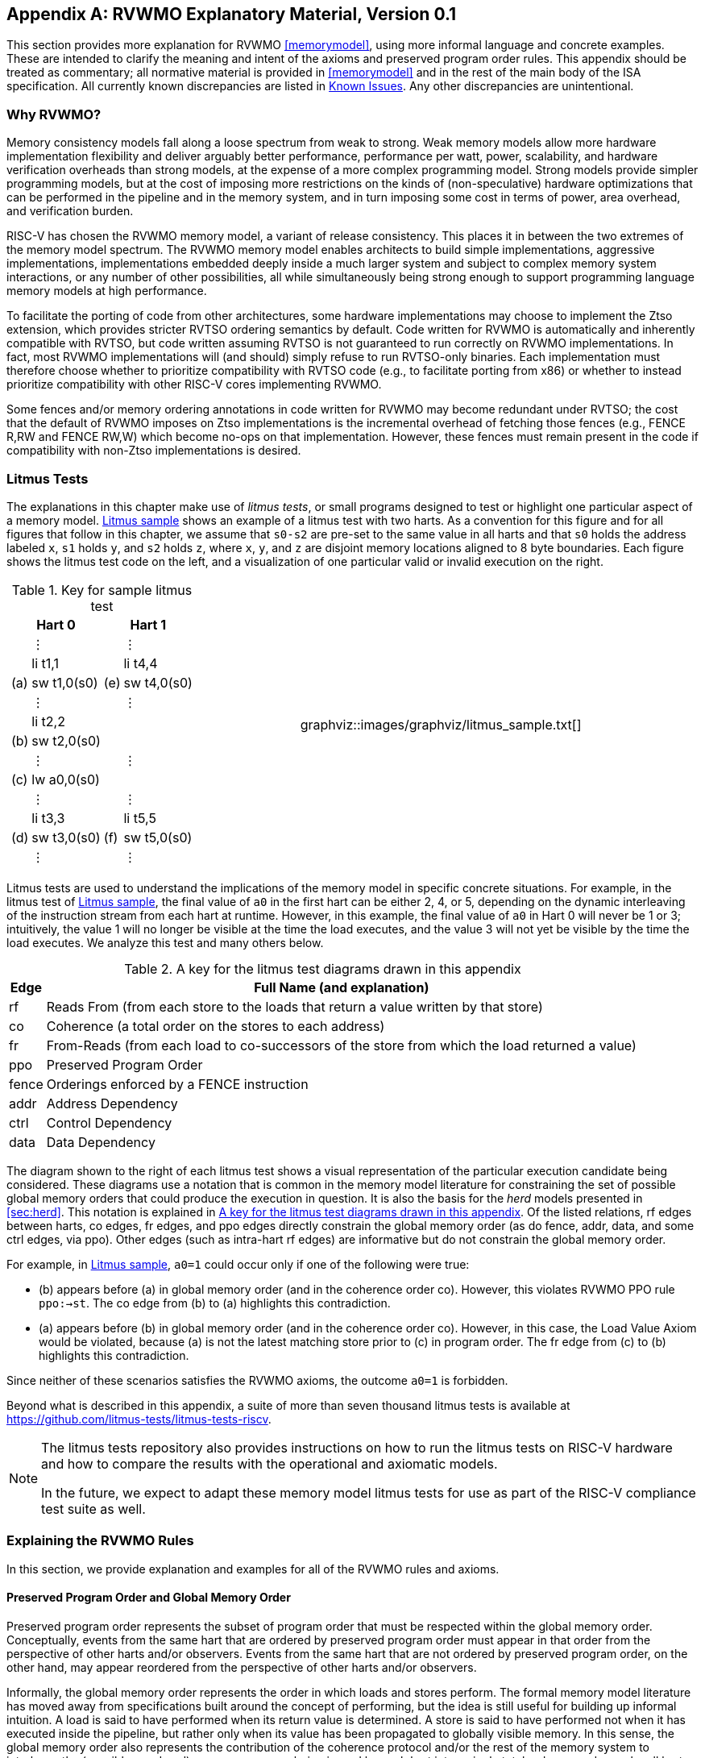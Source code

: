 [appendix]
== RVWMO Explanatory Material, Version 0.1
[[mm-explain]]

This section provides more explanation for RVWMO
<<memorymodel>>, using more informal
language and concrete examples. These are intended to clarify the
meaning and intent of the axioms and preserved program order rules. This
appendix should be treated as commentary; all normative material is
provided in <<memorymodel>> and in the rest of
the main body of the ISA specification. All currently known
discrepancies are listed in <<discrepancies>>. Any
other discrepancies are unintentional.

[[whyrvwmo]]
=== Why RVWMO?

Memory consistency models fall along a loose spectrum from weak to
strong. Weak memory models allow more hardware implementation
flexibility and deliver arguably better performance, performance per
watt, power, scalability, and hardware verification overheads than
strong models, at the expense of a more complex programming model.
Strong models provide simpler programming models, but at the cost of
imposing more restrictions on the kinds of (non-speculative) hardware
optimizations that can be performed in the pipeline and in the memory
system, and in turn imposing some cost in terms of power, area overhead,
and verification burden.

RISC-V has chosen the RVWMO memory model, a variant of release
consistency. This places it in between the two extremes of the memory
model spectrum. The RVWMO memory model enables architects to build
simple implementations, aggressive implementations, implementations
embedded deeply inside a much larger system and subject to complex
memory system interactions, or any number of other possibilities, all
while simultaneously being strong enough to support programming language
memory models at high performance.

To facilitate the porting of code from other architectures, some
hardware implementations may choose to implement the Ztso extension,
which provides stricter RVTSO ordering semantics by default. Code
written for RVWMO is automatically and inherently compatible with RVTSO,
but code written assuming RVTSO is not guaranteed to run correctly on
RVWMO implementations. In fact, most RVWMO implementations will (and
should) simply refuse to run RVTSO-only binaries. Each implementation
must therefore choose whether to prioritize compatibility with RVTSO
code (e.g., to facilitate porting from x86) or whether to instead
prioritize compatibility with other RISC-V cores implementing RVWMO.

Some fences and/or memory ordering annotations in code written for RVWMO
may become redundant under RVTSO; the cost that the default of RVWMO
imposes on Ztso implementations is the incremental overhead of fetching
those fences (e.g., FENCE R,RW and FENCE RW,W) which become no-ops on
that implementation. However, these fences must remain present in the
code if compatibility with non-Ztso implementations is desired.

[[litmustests]]
=== Litmus Tests

The explanations in this chapter make use of _litmus tests_, or small
programs designed to test or highlight one particular aspect of a memory
model. <<litmus-sample>> shows an example
of a litmus test with two harts. As a convention for this figure and for
all figures that follow in this chapter, we assume that `s0-s2` are
pre-set to the same value in all harts and that `s0` holds the address
labeled `x`, `s1` holds `y`, and `s2` holds `z`, where `x`, `y`, and `z`
are disjoint memory locations aligned to 8 byte boundaries. Each figure
shows the litmus test code on the left, and a visualization of one
particular valid or invalid execution on the right.

[[litmus-sample, Litmus sample]]
[float="center",align="center",cols="1a,.^1a",frame="none",grid="none",options="noheader"]
|===
|
[.left]
.Key for sample litmus test
[%autowidth,float="center",align="center",cols="^,<,^,<",options="header"]
!===
2+!Hart 0 2+!Hart 1 
! !&#8942; ! !&#8942;
! !li t1,1 ! !li t4,4
!(a) !sw t1,0(s0) !(e) !sw t4,0(s0)
! !&#8942; ! !&#8942;
! !li t2,2 ! !
!(b) !sw t2,0(s0) ! !
! !&#8942; ! !&#8942;
!(c) !lw a0,0(s0) ! !
! !&#8942; ! !&#8942;
! !li t3,3 ! !li t5,5
!(d) !sw t3,0(s0) !(f) !sw t5,0(s0)
! !&#8942; ! !&#8942;
!===
|
!===
a! graphviz::images/graphviz/litmus_sample.txt[]
!===
|===

Litmus tests are used to understand the implications of the memory model
in specific concrete situations. For example, in the litmus test of
<<litmus-sample>>, the final value of `a0`
in the first hart can be either 2, 4, or 5, depending on the dynamic
interleaving of the instruction stream from each hart at runtime.
However, in this example, the final value of `a0` in Hart 0 will never
be 1 or 3; intuitively, the value 1 will no longer be visible at the
time the load executes, and the value 3 will not yet be visible by the
time the load executes. We analyze this test and many others below.

<<<
[[litmus-key]]
.A key for the litmus test diagrams drawn in this appendix
[%autowidth,cols="<,<",align="center",float="center",options="header",]
|===
|Edge |Full Name (and explanation)
|rf |Reads From (from each store to the loads that return a value
written by that store)

|co |Coherence (a total order on the stores to each address)

|fr |From-Reads (from each load to co-successors of the store from which
the load returned a value)

|ppo |Preserved Program Order

|fence |Orderings enforced by a FENCE instruction

|addr |Address Dependency

|ctrl |Control Dependency

|data |Data Dependency
|===

The diagram shown to the right of each litmus test shows a visual
representation of the particular execution candidate being considered.
These diagrams use a notation that is common in the memory model
literature for constraining the set of possible global memory orders
that could produce the execution in question. It is also the basis for
the _herd_ models presented in
<<sec:herd>>. This notation is explained in
<<litmus-key>>. Of the listed relations, rf edges between
harts, co edges, fr edges, and ppo edges directly constrain the global
memory order (as do fence, addr, data, and some ctrl edges, via ppo).
Other edges (such as intra-hart rf edges) are informative but do not
constrain the global memory order.

For example, in <<litmus-sample>>, `a0=1`
could occur only if one of the following were true:

* (b) appears before (a) in global memory order (and in the
coherence order co). However, this violates RVWMO PPO
rule `ppo:->st`. The co edge from (b) to (a) highlights this
contradiction.
* (a) appears before (b) in global memory order (and in the
coherence order co). However, in this case, the Load Value Axiom would
be violated, because (a) is not the latest matching store prior to (c)
in program order. The fr edge from (c) to (b) highlights this
contradiction.

Since neither of these scenarios satisfies the RVWMO axioms, the outcome
`a0=1` is forbidden.

Beyond what is described in this appendix, a suite of more than seven
thousand litmus tests is available at
https://github.com/litmus-tests/litmus-tests-riscv.
[NOTE]
====
The litmus tests repository also provides instructions on how to run the
litmus tests on RISC-V hardware and how to compare the results with the
operational and axiomatic models.

In the future, we expect to adapt these memory model litmus tests for
use as part of the RISC-V compliance test suite as well.
====
=== Explaining the RVWMO Rules

In this section, we provide explanation and examples for all of the
RVWMO rules and axioms.

==== Preserved Program Order and Global Memory Order

Preserved program order represents the subset of program order that must
be respected within the global memory order. Conceptually, events from
the same hart that are ordered by preserved program order must appear in
that order from the perspective of other harts and/or observers. Events
from the same hart that are not ordered by preserved program order, on
the other hand, may appear reordered from the perspective of other harts
and/or observers.

Informally, the global memory order represents the order in which loads
and stores perform. The formal memory model literature has moved away
from specifications built around the concept of performing, but the idea
is still useful for building up informal intuition. A load is said to
have performed when its return value is determined. A store is said to
have performed not when it has executed inside the pipeline, but rather
only when its value has been propagated to globally visible memory. In
this sense, the global memory order also represents the contribution of
the coherence protocol and/or the rest of the memory system to
interleave the (possibly reordered) memory accesses being issued by each
hart into a single total order agreed upon by all harts.

The order in which loads perform does not always directly correspond to
the relative age of the values those two loads return. In particular, a
load _b_ may perform before another load _a_ to
the same address (i.e., _b_ may execute before
_a_, and _b_ may appear before _a_
in the global memory order), but _a_ may nevertheless return
an older value than _b_. This discrepancy captures (among
other things) the reordering effects of buffering placed between the
core and memory. For example, _b_ may have returned a value
from a store in the store buffer, while _a_ may have ignored
that younger store and read an older value from memory instead. To
account for this, at the time each load performs, the value it returns
is determined by the load value axiom, not just strictly by determining
the most recent store to the same address in the global memory order, as
described below.

[[loadvalueaxiom, Load value axiom]]
==== Load value axiom

[IMPORTANT]
====
<<ax-load>>: Each byte of each load _i_ returns the value written
to that byte by the store that is the latest in global memory order among
the following stores:

. Stores that write that byte and that precede i in the global memory
order
. Stores that write that byte and that precede i in program order
====

Preserved program order is _not_ required to respect the ordering of a
store followed by a load to an overlapping address. This complexity
arises due to the ubiquity of store buffers in nearly all
implementations. Informally, the load may perform (return a value) by
forwarding from the store while the store is still in the store buffer,
and hence before the store itself performs (writes back to globally
visible memory). Any other hart will therefore observe the load as
performing before the store.

Consider the <<litms_sb_forward>>. When running this program on an implementation with
store buffers, it is possible to arrive at the final outcome a0=1, `a1=0, a2=1, a3=0` as follows:

[[litms_sb_forward]]

[float="center",align="center",cols=".^1a,.^1a",frame="none",grid="none",options="noheader"]
|===
|
[%autowidth,float="center",align="center",cols="^,<,^,<",options="header",align="center"]
!===
2+^!Hart 0 2+^!Hart 1
2+^!li t1, 1 2+^!li t1, 1
2+<!(a) sw t1,0(s0) 2+!(e) sw t1,0(s1)
2+<!(b) lw a0,0(s0) 2+!(f) lw a2,0(s1)
2+<!(c) fence r,r 2+!(g) fence r,r
2+<!(d) lw a1,0(s1) 2+!(h) lw a3,0(s0)
4+^!Outcome: `a0=1`, `a1=0`, `a2=1`, `a3=0`
!===
|
!===
a! graphviz::images/graphviz/litmus_sb_fwd.txt[]
!===
|===

* (a) executes and enters the first hart's private store buffer
* (b) executes and forwards its return value 1 from (a) in the
store buffer
* (c) executes since all previous loads (i.e., (b)) have
completed
* (d) executes and reads the value 0 from memory
* (e) executes and enters the second hart's private store buffer
* (f) executes and forwards its return value 1 from (e) in the
store buffer
* (g) executes since all previous loads (i.e., (f)) have
completed
* (h) executes and reads the value 0 from memory
* (a) drains from the first hart's store buffer to memory
* (e) drains from the second hart's store buffer to memory

Therefore, the memory model must be able to account for this behavior.

To put it another way, suppose the definition of preserved program order
did include the following hypothetical rule: memory access
_a_ precedes memory access _b_ in preserved
program order (and hence also in the global memory order) if
_a_ precedes _b_ in program order and
_a_ and _b_ are accesses to the same memory
location, _a_ is a write, and _b_ is a read.
Call this "Rule X". Then we get the following:

* (a) precedes (b): by rule X
* (b) precedes (d): by rule <<overlapping-ordering, 4>>
* (d) precedes (e): by the load value axiom. Otherwise, if (e)
preceded (d), then (d) would be required to return the value 1. (This is
a perfectly legal execution; it's just not the one in question)
* (e) precedes (f): by rule X
* (f) precedes (h): by rule <<overlapping-ordering, 4]>>
* (h) precedes (a): by the load value axiom, as above.

The global memory order must be a total order and cannot be cyclic,
because a cycle would imply that every event in the cycle happens before
itself, which is impossible. Therefore, the execution proposed above
would be forbidden, and hence the addition of rule X would forbid
implementations with store buffer forwarding, which would clearly be
undesirable.

Nevertheless, even if (b) precedes (a) and/or (f) precedes (e) in the
global memory order, the only sensible possibility in this example is
for (b) to return the value written by (a), and likewise for (f) and
(e). This combination of circumstances is what leads to the second
option in the definition of the load value axiom. Even though (b)
precedes (a) in the global memory order, (a) will still be visible to
(b) by virtue of sitting in the store buffer at the time (b) executes.
Therefore, even if (b) precedes (a) in the global memory order, (b)
should return the value written by (a) because (a) precedes (b) in
program order. Likewise for (e) and (f).

[[litmus_ppoca]]
.Key for test that highlights the behavior of store buffers
[float="center",align="center",cols=".^1a,.^1a",frame="none",grid="none",options="noheader"]
|===
|
[%autowidth,cols="^,<,^,<",options="header",float="center",align="center"]
!===
2+^!Hart 0 2+^!Hart 1
! !li t1, 1 !!li t1, 1
!(a) !sw t1,0(s0) !!LOOP:
!(b) !fence w,w !(d) !lw a0,0(s1)
!(c) !sw t1,0(s1) !!beqz a0, LOOP
2+! !(e) !sw t1,0(s2)
2+! !(f) !lw a1,0(s2)
2+! ! !xor a2,a1,a1
2+! ! !add s0,s0,a2
2+! !(g) !lw a2,0(s0)
4+!Outcome: `a0=1`, `a1=1`, `a2=0`
!===
|
!===
a! graphviz::images/graphviz/litmus_ppoca.txt[height=100%]
!===
|===

Another test that highlights the behavior of store buffers is shown in
<<litmus_ppoca>>. In this example, (d) is
ordered before (e) because of the control dependency, and (f) is ordered
before (g) because of the address dependency. However, (e) is _not_
necessarily ordered before (f), even though (f) returns the value
written by (e). This could correspond to the following sequence of
events:

* (e) executes speculatively and enters the second hart's private
store buffer (but does not drain to memory)
* (f) executes speculatively and forwards its return value 1 from
(e) in the store buffer
* (g) executes speculatively and reads the value 0 from memory
* (a) executes, enters the first hart's private store buffer, and
drains to memory
* (b) executes and retires
* (c) executes, enters the first hart's private store buffer, and
drains to memory
* (d) executes and reads the value 1 from memory
* (e), (f), and (g) commit, since the speculation turned out to be
correct
* (e) drains from the store buffer to memory

[[atomicityaxiom]]
==== Atomicity axiom

[IMPORTANT]
====
<<ax-atom, Atomicity Axiom>> (for Aligned Atomics): If r and w are paired load and
store operations generated by aligned LR and SC instructions in a hart
h, s is a store to byte x, and r returns a value written by s, then s must
precede w in the global memory order, and there can be no store from
a hart other than h to byte x following s and preceding w in the global
memory order.
====

The RISC-V architecture decouples the notion of atomicity from the
notion of ordering. Unlike architectures such as TSO, RISC-V atomics
under RVWMO do not impose any ordering requirements by default. Ordering
semantics are only guaranteed by the PPO rules that otherwise apply.

RISC-V contains two types of atomics: AMOs and LR/SC pairs. These
conceptually behave differently, in the following way. LR/SC behave as
if the old value is brought up to the core, modified, and written back
to memory, all while a reservation is held on that memory location. AMOs
on the other hand conceptually behave as if they are performed directly
in memory. AMOs are therefore inherently atomic, while LR/SC pairs are
atomic in the slightly different sense that the memory location in
question will not be modified by another hart during the time the
original hart holds the reservation.

[frame=none]
|====
|(a) lr.d a0, 0(s0) |(a) lr.d a0, 0(s0) |(a) lr.w a0, 0(s0) |(a) lr.w a0, 0(s0)

|(b) sd t1, 0(s0)  |(b) sw t1, 4(s0)  |(b) sw t1, 4(s0) |(b) sw t1, 4(s0)

|(c) sc.d t2, 0(s0) |(c) sc.d t2, 0(s0) |(c) sc.w t2, 0(s0) |(c) sc.w t2, 8(s0)
|====
[[litmus_lrsdsc]]
<<litmus_lrsdsc, Figure 4>>: In all four (independent) instances, the store-conditional (c) is permitted but not guaranteed to succeed.

The atomicity axiom forbids stores from other harts from being
interleaved in global memory order between an LR and the SC paired with
that LR. The atomicity axiom does not forbid loads from being
interleaved between the paired operations in program order or in the
global memory order, nor does it forbid stores from the same hart or
stores to non-overlapping locations from appearing between the paired
operations in either program order or in the global memory order. For
example, the SC instructions in <<litmus_lrsdsc>> may (but are not
guaranteed to) succeed. None of those successes would violate the
atomicity axiom, because the intervening non-conditional stores are from
the same hart as the paired load-reserved and store-conditional
instructions. This way, a memory system that tracks memory accesses at
cache line granularity (and which therefore will see the four snippets
of <<litmus_lrsdsc>> as identical) will not
be forced to fail a store-conditional instruction that happens to
(falsely) share another portion of the same cache line as the memory
location being held by the reservation.

The atomicity axiom also technically supports cases in which the LR and
SC touch different addresses and/or use different access sizes; however,
use cases for such behaviors are expected to be rare in practice.
Likewise, scenarios in which stores from the same hart between an LR/SC
pair actually overlap the memory location(s) referenced by the LR or SC
are expected to be rare compared to scenarios where the intervening
store may simply fall onto the same cache line.

[[mm-progress]]
==== Progress axiom

[IMPORTANT]
====
<<ax-prog, Progress Axiom>>: No memory operation may be preceded in the global
memory order by an infinite sequence of other memory operations.
====

The progress axiom ensures a minimal forward progress guarantee. It
ensures that stores from one hart will eventually be made visible to
other harts in the system in a finite amount of time, and that loads
from other harts will eventually be able to read those values (or
successors thereof). Without this rule, it would be legal, for example,
for a spinlock to spin infinitely on a value, even with a store from
another hart waiting to unlock the spinlock.

The progress axiom is intended not to impose any other notion of
fairness, latency, or quality of service onto the harts in a RISC-V
implementation. Any stronger notions of fairness are up to the rest of
the ISA and/or up to the platform and/or device to define and implement.

The forward progress axiom will in almost all cases be naturally
satisfied by any standard cache coherence protocol. Implementations with
non-coherent caches may have to provide some other mechanism to ensure
the eventual visibility of all stores (or successors thereof) to all
harts.

[[mm-overlap]]
==== Overlapping-Address Orderings (<<overlapping-ordering, Rules 1-3>>)

[NOTE]
====
<<overlapping-ordering, Rule 1>>: b is a store, and a and b access overlapping memory addresses

<<overlapping-ordering, Rule 2>>: a and b are loads, x is a byte read by both a and b, there is no
store to x between a and b in program order, and a and b return values
for x written by different memory operations

<<overlapping-ordering, Rule 3>>: a is generated by an AMO or SC instruction, b is a load, and b
returns a value written by a
====

Same-address orderings where the latter is a store are straightforward:
a load or store can never be reordered with a later store to an
overlapping memory location. From a microarchitecture perspective,
generally speaking, it is difficult or impossible to undo a
speculatively reordered store if the speculation turns out to be
invalid, so such behavior is simply disallowed by the model.
Same-address orderings from a store to a later load, on the other hand,
do not need to be enforced. As discussed in
<<loadvalueaxiom>>, this reflects the observable
behavior of implementations that forward values from buffered stores to
later loads.

Same-address load-load ordering requirements are far more subtle. The
basic requirement is that a younger load must not return a value that is
older than a value returned by an older load in the same hart to the
same address. This is often known as "CoRR" (Coherence for Read-Read
pairs), or as part of a broader "coherence" or "sequential
consistency per location" requirement. Some architectures in the past
have relaxed same-address load-load ordering, but in hindsight this is
generally considered to complicate the programming model too much, and
so RVWMO requires CoRR ordering to be enforced. However, because the
global memory order corresponds to the order in which loads perform
rather than the ordering of the values being returned, capturing CoRR
requirements in terms of the global memory order requires a bit of
indirection.

[[frirfi]]
.A litmus test MP+fence.w.w+fri-rfi-addr (outcome permitted)

[float="center",align="center",cols=".^1a,.^1a",frame="none",grid="none",options="noheader"]
|===
|
[%autowidth,cols="^,<,^,<",options="header",float="center",align="center"]
!===
2+!Hart 0 2+^!Hart 1
!!li t1, 1 !!li t2, 2
>!(a) !sw t1,0(s0) >!(d) !lw a0,0(s1)
>!(b) !fence w, w >!(e) !sw t2,0(s1)
>!(c) !sw t1,0(s1) >!(f) !lw a1,0(s1)
! ! >!(g) !xor t3,a1,a1
! ! >!(h) !add s0,s0,t3
! ! >!(i) !lw a2,0(s0)
4+^!Outcome: `a0=1`, `a1=2`, `a2=0`
!===
|
!===
a! graphviz::images/graphviz/litmus_mp_fenceww_fri_rfi_addr.txt[height=100%]
!===
|===
Consider the litmus test of <<frirfi>>, which is one particular
instance of the more general "fri-rfi" pattern. The term "fri-rfi"
refers to the sequence (d), (e), (f): (d) "from-reads" (i.e., reads
from an earlier write than) (e) which is the same hart, and (f) reads
from (e) which is in the same hart.

From a microarchitectural perspective, outcome `a0=1`, `a1=2`, `a2=0` is
legal (as are various other less subtle outcomes). Intuitively, the
following would produce the outcome in question:

* (d) stalls (for whatever reason; perhaps it's stalled waiting
for some other preceding instruction)
* (e) executes and enters the store buffer (but does not yet
drain to memory)
* (f) executes and forwards from (e) in the store buffer
* (g), (h), and (i) execute
* (a) executes and drains to memory, (b) executes, and (c)
executes and drains to memory
* (d) unstalls and executes
* (e) drains from the store buffer to memory

This corresponds to a global memory order of (f), (i), (a), (c), (d),
(e). Note that even though (f) performs before (d), the value returned
by (f) is newer than the value returned by (d). Therefore, this
execution is legal and does not violate the CoRR requirements.

Likewise, if two back-to-back loads return the values written by the
same store, then they may also appear out-of-order in the global memory
order without violating CoRR. Note that this is not the same as saying
that the two loads return the same value, since two different stores may
write the same value.

[[litmus-rsw]]
.Litmus test RSW (outcome permitted)

[float="center",align="center",cols=".^1a,.^1a",frame="none",grid="none",options="noheader"]
|===
|
[%autowidth,cols="^,<,^,<",options="header",float="center",align="center"]
!===
2+!Hart 0 2+^!Hart 1
2+!li t1, 1 >!(d) <!lw  a0,0(s1)
>!(a) <!sw t1,0(s0) >!(e) !xor t2,a0,a0
>!(b) <!fence w, w >!(f) !add s4,s2,t2
>!(c) <!sw t1,0(s1) >!(g) !lw  a1,0(s4)
! ! >!(h) !lw  a2,0(s2)
! ! >!(i) !xor t3,a2,a2
! ! >!(j) !add s0,s0,t3
! ! >!(k) !lw  a3,0(s0)
4+!Outcome: `a0=1`, `a1=v`, `a2=v`, `a3=0`
!===
|
!===
a! graphviz::images/graphviz/litmus_rsw.txt[height=100%]
!===
|===

Consider the litmus test of <<litmus-rsw>>.
The outcome `a0=1`, `a1=v`, `a2=v`, `a3=0` (where _v_ is
some value written by another hart) can be observed by allowing (g) and
(h) to be reordered. This might be done speculatively, and the
speculation can be justified by the microarchitecture (e.g., by snooping
for cache invalidations and finding none) because replaying (h) after
(g) would return the value written by the same store anyway. Hence
assuming `a1` and `a2` would end up with the same value written by the
same store anyway, (g) and (h) can be legally reordered. The global
memory order corresponding to this execution would be
(h),(k),(a),(c),(d),(g).

Executions of the test in <<litmus-rsw>> in
which `a1` does not equal `a2` do in fact require that (g) appears
before (h) in the global memory order. Allowing (h) to appear before (g)
in the global memory order would in that case result in a violation of
CoRR, because then (h) would return an older value than that returned by
(g). Therefore, <<overlapping-ordering, rule 2>> forbids this CoRR violation
from occurring. As such, <<overlapping-ordering, rule 2>> strikes a careful
balance between enforcing CoRR in all cases while simultaneously being
weak enough to permit "RSW" and "fri-rfi" patterns that commonly
appear in real microarchitectures.

There is one more overlapping-address rule: <<overlapping-ordering, 
rule 3>> simply states that a value cannot
be returned from an AMO or SC to a subsequent load until the AMO or SC
has (in the case of the SC, successfully) performed globally. This
follows somewhat naturally from the conceptual view that both AMOs and
SC instructions are meant to be performed atomically in memory. However,
notably, <<overlapping-ordering, rule 3>> states that hardware
may not even non-speculatively forward the value being stored by an
AMOSWAP to a subsequent load, even though for AMOSWAP that store value
is not actually semantically dependent on the previous value in memory,
as is the case for the other AMOs. The same holds true even when
forwarding from SC store values that are not semantically dependent on
the value returned by the paired LR.

The three PPO rules above also apply when the memory accesses in
question only overlap partially. This can occur, for example, when
accesses of different sizes are used to access the same object. Note
also that the base addresses of two overlapping memory operations need
not necessarily be the same for two memory accesses to overlap. When
misaligned memory accesses are being used, the overlapping-address PPO
rules apply to each of the component memory accesses independently.

[[mm-fence]]
==== Fences (<<overlapping-ordering, Rule 4>>)

[IMPORTANT]
====
Rule <<overlapping-ordering, 4>>: There is a FENCE instruction that orders a before b
====

By default, the FENCE instruction ensures that all memory accesses from
instructions preceding the fence in program order (the "predecessor
set") appear earlier in the global memory order than memory accesses
from instructions appearing after the fence in program order (the
"successor set"). However, fences can optionally further restrict the
predecessor set and/or the successor set to a smaller set of memory
accesses in order to provide some speedup. Specifically, fences have PR,
PW, SR, and SW bits which restrict the predecessor and/or successor
sets. The predecessor set includes loads (resp.stores) if and only if PR
(resp.PW) is set. Similarly, the successor set includes loads
(resp.stores) if and only if SR (resp.SW) is set.

The FENCE encoding currently has nine non-trivial combinations of the
four bits PR, PW, SR, and SW, plus one extra encoding FENCE.TSO which
facilitates mapping of "acquire+release" or RVTSO semantics. The
remaining seven combinations have empty predecessor and/or successor
sets and hence are no-ops. Of the ten non-trivial options, only six are
commonly used in practice:

* FENCE RW,RW
* FENCE.TSO
* FENCE RW,W
* FENCE R,RW
* FENCE R,R
* FENCE W,W

FENCE instructions using any other combination of PR, PW, SR, and SW are
reserved. We strongly recommend that programmers stick to these six.
Other combinations may have unknown or unexpected interactions with the
memory model.

Finally, we note that since RISC-V uses a multi-copy atomic memory
model, programmers can reason about fences bits in a thread-local
manner. There is no complex notion of "fence cumulativity" as found in
memory models that are not multi-copy atomic.

[[sec:memory:acqrel]]
==== Explicit Synchronization (<<overlapping-ordering, Rules 5-8>>)

[IMPORTANT]
====
<<overlapping-ordering, Rule 5>>: a has an acquire annotation

<<overlapping-ordering, Rule 6>>: b has a release annotation

<<overlapping-ordering, Rule 7>>: a and b both have RCsc annotations

<<overlapping-ordering, Rule 8>>: a is paired with b
====

An _acquire_ operation, as would be used at the start of a critical
section, requires all memory operations following the acquire in program
order to also follow the acquire in the global memory order. This
ensures, for example, that all loads and stores inside the critical
section are up to date with respect to the synchronization variable
being used to protect it. Acquire ordering can be enforced in one of two
ways: with an acquire annotation, which enforces ordering with respect
to just the synchronization variable itself, or with a FENCE R,RW, which
enforces ordering with respect to all previous loads.

[[spinlock_atomics]]
.A spinlock with atomics
[source%linenums,asm]
....
          sd           x1, (a1)     # Arbitrary unrelated store
          ld           x2, (a2)     # Arbitrary unrelated load
          li           t0, 1        # Initialize swap value.
      again:
          amoswap.w.aq t0, t0, (a0) # Attempt to acquire lock.
          bnez         t0, again    # Retry if held.
          # ...
          # Critical section.
          # ...
          amoswap.w.rl x0, x0, (a0) # Release lock by storing 0.
          sd           x3, (a3)     # Arbitrary unrelated store
          ld           x4, (a4)     # Arbitrary unrelated load
....

Consider <<spinlock_atomics, Example 1>>.
Because this example uses _aq_, the loads and stores in the critical
section are guaranteed to appear in the global memory order after the
AMOSWAP used to acquire the lock. However, assuming `a0`, `a1`, and `a2`
point to different memory locations, the loads and stores in the
critical section may or may not appear after the "Arbitrary unrelated
load" at the beginning of the example in the global memory order.

[[spinlock_fences]]
.A spinlock with fences
[source%linenums,asm]
....
          sd           x1, (a1)     # Arbitrary unrelated store
          ld           x2, (a2)     # Arbitrary unrelated load
          li           t0, 1        # Initialize swap value.
      again:
          amoswap.w    t0, t0, (a0) # Attempt to acquire lock.
          fence        r, rw        # Enforce "acquire" memory ordering
          bnez         t0, again    # Retry if held.
          # ...
          # Critical section.
          # ...
          fence        rw, w        # Enforce "release" memory ordering
          amoswap.w    x0, x0, (a0) # Release lock by storing 0.
          sd           x3, (a3)     # Arbitrary unrelated store
          ld           x4, (a4)     # Arbitrary unrelated load
....

Now, consider the alternative in <<spinlock_fences, Example 2>>. In
this case, even though the AMOSWAP does not enforce ordering with an
_aq_ bit, the fence nevertheless enforces that the acquire AMOSWAP
appears earlier in the global memory order than all loads and stores in
the critical section. Note, however, that in this case, the fence also
enforces additional orderings: it also requires that the "Arbitrary
unrelated load" at the start of the program appears earlier in the
global memory order than the loads and stores of the critical section.
(This particular fence does not, however, enforce any ordering with
respect to the "Arbitrary unrelated store" at the start of the
snippet.) In this way, fence-enforced orderings are slightly coarser
than orderings enforced by _.aq_.

Release orderings work exactly the same as acquire orderings, just in
the opposite direction. Release semantics require all loads and stores
preceding the release operation in program order to also precede the
release operation in the global memory order. This ensures, for example,
that memory accesses in a critical section appear before the
lock-releasing store in the global memory order. Just as for acquire
semantics, release semantics can be enforced using release annotations
or with a FENCE RW,W operation. Using the same examples, the ordering
between the loads and stores in the critical section and the "Arbitrary
unrelated store" at the end of the code snippet is enforced only by the
FENCE RW,W in <<spinlock_fences, Example 2>>, not by
the _rl_ in <<spinlock_atomics, Example 1>>.

With RCpc annotations alone, store-release-to-load-acquire ordering is
not enforced. This facilitates the porting of code written under the TSO
and/or RCpc memory models. To enforce store-release-to-load-acquire
ordering, the code must use store-release-RCsc and load-acquire-RCsc
operations so that PPO rule 7 applies. RCpc alone is
sufficient for many use cases in C/C++ but is insufficient for many
other use cases in C/C++, Java, and Linux, to name just a few examples;
see <<memory_porting, Memory Porting>> for details.

PPO rule 8 indicates that an SC must appear after
its paired LR in the global memory order. This will follow naturally
from the common use of LR/SC to perform an atomic read-modify-write
operation due to the inherent data dependency. However, PPO
rule 8 also applies even when the value being stored
does not syntactically depend on the value returned by the paired LR.

Lastly, we note that just as with fences, programmers need not worry
about "cumulativity" when analyzing ordering annotations.

[[sec:memory:dependencies]]
==== Syntactic Dependencies (<<overlapping-ordering, Rules 9-11>>)

[[ppo-addr]]
[IMPORTANT]
====
<<overlapping-ordering, Rule 9>>: b has a syntactic address dependency on a

<<overlapping-ordering, Rule 10>>: b has a syntactic data dependency on a

<<overlapping-ordering, Rule 11>>: b is a store, and b has a syntactic control dependency on a
====

Dependencies from a load to a later memory operation in the same hart
are respected by the RVWMO memory model. The Alpha memory model was
notable for choosing _not_ to enforce the ordering of such dependencies,
but most modern hardware and software memory models consider allowing
dependent instructions to be reordered too confusing and
counterintuitive. Furthermore, modern code sometimes intentionally uses
such dependencies as a particularly lightweight ordering enforcement
mechanism.

The terms in <<mem-dependencies>> work as follows. Instructions
are said to carry dependencies from their
source register(s) to their destination register(s) whenever the value
written into each destination register is a function of the source
register(s). For most instructions, this means that the destination
register(s) carry a dependency from all source register(s). However,
there are a few notable exceptions. In the case of memory instructions,
the value written into the destination register ultimately comes from
the memory system rather than from the source register(s) directly, and
so this breaks the chain of dependencies carried from the source
register(s). In the case of unconditional jumps, the value written into
the destination register comes from the current `pc` (which is never
considered a source register by the memory model), and so likewise, JALR
(the only jump with a source register) does not carry a dependency from
_rs1_ to _rd_.


[[fflags]]
.(c) has a syntactic dependency on both (a) and (b) via fflags, a destination register that both (a) and (b) implicitly accumulate into
[.text-center,source%linenums,asm]
----
(a) fadd f3,f1,f2
(b) fadd f6,f4,f5
(c) csrrs a0,fflags,x0
----

The notion of accumulating into a destination register rather than
writing into it reflects the behavior of CSRs such as `fflags`. In
particular, an accumulation into a register does not clobber any
previous writes or accumulations into the same register. For example, in
<<fflags>>, (c) has a syntactic dependency on both (a) and (b).

Like other modern memory models, the RVWMO memory model uses syntactic
rather than semantic dependencies. In other words, this definition
depends on the identities of the registers being accessed by different
instructions, not the actual contents of those registers. This means
that an address, control, or data dependency must be enforced even if
the calculation could seemingly be `optimized away`. This choice
ensures that RVWMO remains compatible with code that uses these false
syntactic dependencies as a lightweight ordering mechanism.

[[address]]
.A syntactic address dependency
[.text-center, source%linenums, asm]
----
ld a1,0(s0)
xor a2,a1,a1
add s1,s1,a2
ld a5,0(s1)
----

For example, there is a syntactic address dependency from the memory
operation generated by the first instruction to the memory operation
generated by the last instruction in
<<address>>, even though `a1` XOR
`a1` is zero and hence has no effect on the address accessed by the
second load.

The benefit of using dependencies as a lightweight synchronization
mechanism is that the ordering enforcement requirement is limited only
to the specific two instructions in question. Other non-dependent
instructions may be freely reordered by aggressive implementations. One
alternative would be to use a load-acquire, but this would enforce
ordering for the first load with respect to _all_ subsequent
instructions. Another would be to use a FENCE R,R, but this would
include all previous and all subsequent loads, making this option more
expensive.

[[control1]]
.A syntactic control dependency
[.text-center, source%linenums, asm]
----
lw x1,0(x2)
bne x1,x0,next
sw x3,0(x4)
next: sw x5,0(x6)
----

Control dependencies behave differently from address and data
dependencies in the sense that a control dependency always extends to
all instructions following the original target in program order.
Consider <<control1>> the
instruction at `next` will always execute, but the memory operation
generated by that last instruction nevertheless still has a control
dependency from the memory operation generated by the first instruction.

[[control2]]
.Another syntactic control dependency
[.text-center,source%linenums,asm]
----
lw x1,0(x2)
bne x1,x0,next
next: sw x3,0(x4)
----

Likewise, consider <<control2>>.
Even though both branch outcomes have the same target, there is still a
control dependency from the memory operation generated by the first
instruction in this snippet to the memory operation generated by the
last instruction. This definition of control dependency is subtly
stronger than what might be seen in other contexts (e.g., C++), but it
conforms with standard definitions of control dependencies in the
literature.

Notably, PPO rules <<overlapping-ordering, 9-11>> are also
intentionally designed to respect dependencies that originate from the
output of a successful store-conditional instruction. Typically, an SC
instruction will be followed by a conditional branch checking whether
the outcome was successful; this implies that there will be a control
dependency from the store operation generated by the SC instruction to
any memory operations following the branch. PPO
rule <<ppo-ctrl>> in turn implies that any subsequent store
operations will appear later in the global memory order than the store
operation generated by the SC. However, since control, address, and data
dependencies are defined over memory operations, and since an
unsuccessful SC does not generate a memory operation, no order is
enforced between unsuccessful SC and its dependent instructions.
Moreover, since SC is defined to carry dependencies from its source
registers to _rd_ only when the SC is successful, an unsuccessful SC has
no effect on the global memory order.

[[litmus_lb_lrsc]]
.A variant of the LB litmus test (outcome forbidden)
[float="center",align="center",cols=".^1a,.^1a",frame="none",grid="none",options="noheader"]
|===
|
[%autowidth,cols="^,<,^,<",float="center",align="center"]
!===
4+!Initial values: 0(s0)=1; 0(s1)=1
4+!
2+^!Hart 0 2+^!Hart 1 
!(a) !ld a0,0(s0) !(e) !ld a3,0(s2)
!(b) !lr a1,0(s1) !(f) !sd a3,0(s0)
!(c) !sc a2,a0,0(s1) ! !
!(d) !sd a2,0(s2) ! !
4+!Outcome: `a0=0`, `a3=0`
!===
|
!===
a! graphviz::images/graphviz/litmus_lb_lrsc.txt[height =100%]
!===
|===

In addition, the choice to respect dependencies originating at
store-conditional instructions ensures that certain out-of-thin-air-like
behaviors will be prevented. Consider
<<litmus_lb_lrsc>>. Suppose a
hypothetical implementation could occasionally make some early guarantee
that a store-conditional operation will succeed. In this case, (c) could
return 0 to `a2` early (before actually executing), allowing the
sequence (d), (e), (f), (a), and then (b) to execute, and then (c) might
execute (successfully) only at that point. This would imply that (c)
writes its own success value to `0(s1)`! Fortunately, this situation and
others like it are prevented by the fact that RVWMO respects
dependencies originating at the stores generated by successful SC
instructions.

We also note that syntactic dependencies between instructions only have
any force when they take the form of a syntactic address, control,
and/or data dependency. For example: a syntactic dependency between two
`F` instructions via one of the `accumulating CSRs` in
<<source-dest-regs>> does _not_ imply
that the two `F` instructions must be executed in order. Such a
dependency would only serve to ultimately set up later a dependency from
both `F` instructions to a later CSR instruction accessing the CSR
flag in question.

[[memory-ppopipeline]]
==== Pipeline Dependencies (<<overlapping-ordering, Rules 12-13>>)

[[addrdatarfi]]
[IMPORTANT]
====
<<overlapping-ordering, Rule 12>>: b is a load, and there exists some store m between a and b in
program order such that m has an address or data dependency on a,
and b returns a value written by m

<<overlapping-ordering, Rule 13>>: b is a store, and there exists some instruction m between a and
b in program order such that m has an address dependency on a
====

[[litmus_datarfi]]
.Because of PPO <<overlapping-ordering, rule 12>> and the data dependency from (d) to (e), (d) must also precede (f) in the global memory order (outcome forbidden)
[float="center",align="center",cols=".^1a,.^1a",frame="none",grid="none",options="noheader"]
|===
|
[%autowidth,float="center",align="center",cols="^,<,^,<",options="header",]
!===
2+!Hart 0 2+! Hart 1
! !li t1, 1 !(d) !lw a0, 0(s1)
!(a) !sw t1,0(s0) !(e) !sw a0, 0(s2)
!(b) !fence w, w !(f) !lw a1, 0(s2)
!(c) !sw t1,0(s1) ! !xor a2,a1,a1
! ! ! !add s0,s0,a2
! ! !(g) !lw a3,0(s0)
4+!Outcome: `a0=1`, `a3=0`
!===
|
!===
a! graphviz::images/graphviz/litmus_datarfi.txt[height=100%]
!===
|===

PPO rules <<overlapping-ordering, 12>> and <<overlapping-ordering, 13>> reflect behaviors of almost all real processor
pipeline implementations. Rule <<overlapping-ordering, 12>>
states that a load cannot forward from a store until the address and
data for that store are known. Consider <<litmus_datarfi>> (f) cannot be
executed until the data for (e) has been resolved, because (f) must
return the value written by (e) (or by something even later in the
global memory order), and the old value must not be clobbered by the
writeback of (e) before (d) has had a chance to perform. Therefore, (f)
will never perform before (d) has performed.


.Because of the extra store between (e) and (g), (d) no longer necessarily precedes (g) (outcome permitted)

[float="center",align="center",cols=".^1a,.^1a",frame="none",grid="none",options="noheader"]
|===
|
[%autowidth,cols="^,<,^,<",float="center",align="center",options="header",]
!===
2+!Hart 0 2+!Hart 1
2+!li t1, 1 2+^!li t1, 1
!(a) !sw t1,0(s0) !(d) !lw a0, 0(s1)
!(b) !fence w, w !(e) !sw a0, 0(s2)
!(c) !sw t1,0(s1) !(f) !sw t1, 0(s2)
! ! !(g) !lw a1, 0(s2)
! ! ! !xor a2,a1,a1
! ! ! !add s0,s0,a2
! ! !(h) !lw a3,0(s0)
4+!Outcome: `a0=1`, `a3=0`
!===
|
!===
a! graphviz::images/graphviz/litmus_datacoirfi.txt[height=50%]
!===
|===

If there were another store to the same address in between (e) and (f),
as in <<litmus:addrdatarfi_no>>,
then (f) would no longer be dependent on the data of (e) being resolved,
and hence the dependency of (f) on (d), which produces the data for (e),
would be broken.

Rule<<overlapping-ordering, 13>> makes a similar observation to the
previous rule: a store cannot be performed at memory until all previous
loads that might access the same address have themselves been performed.
Such a load must appear to execute before the store, but it cannot do so
if the store were to overwrite the value in memory before the load had a
chance to read the old value. Likewise, a store generally cannot be
performed until it is known that preceding instructions will not cause
an exception due to failed address resolution, and in this sense,
rule 13 can be seen as somewhat of a special case
of rule <<overlapping-ordering, 11>>.

[[litmus:addrdatarfi_no]]
.Because of the address dependency from (d) to (e), (d) also precedes (f) (outcome forbidden)
[float="center",align="center",cols=".^1a,.^1a",frame="none",grid="none",options="noheader"]
|===
|
[%autowidth,cols="^,<,^,<"float="center",align="center",options="header"]
!===
2+!Hart 0 2+!Hart 1
2+! 2+!li t1, 1
!(a) !lw a0,0(s0) !(d) !lw a1, 0(s1)
!(b) !fence rw,rw !(e) !lw a2, 0(a1)
!(c) !sw s2,0(s1) !(f) !sw t1, 0(s0)
4+!Outcome: `a0=1`, `a1=t`
!===
|
!===
a! graphviz::images/graphviz/litmus_addrpo.txt[]
!===
|===

Consider <<litmus:addrdatarfi_no>> (f) cannot be
executed until the address for (e) is resolved, because it may turn out
that the addresses match; i.e., that `a1=s0`. Therefore, (f) cannot be
sent to memory before (d) has executed and confirmed whether the
addresses do indeed overlap.

=== Beyond Main Memory

RVWMO does not currently attempt to formally describe how FENCE.I,
SFENCE.VMA, I/O fences, and PMAs behave. All of these behaviors will be
described by future formalizations. In the meantime, the behavior of
FENCE.I is described in <<zifencei>>, the
behavior of SFENCE.VMA is described in the RISC-V Instruction Set
Privileged Architecture Manual, and the behavior of I/O fences and the
effects of PMAs are described below.

==== Coherence and Cacheability

The RISC-V Privileged ISA defines Physical Memory Attributes (PMAs)
which specify, among other things, whether portions of the address space
are coherent and/or cacheable. See the RISC-V Privileged ISA
Specification for the complete details. Here, we simply discuss how the
various details in each PMA relate to the memory model:

* Main memory vs.I/O, and I/O memory ordering PMAs: the memory model as
defined applies to main memory regions. I/O ordering is discussed below.
* Supported access types and atomicity PMAs: the memory model is simply
applied on top of whatever primitives each region supports.
* Cacheability PMAs: the cacheability PMAs in general do not affect the
memory model. Non-cacheable regions may have more restrictive behavior
than cacheable regions, but the set of allowed behaviors does not change
regardless. However, some platform-specific and/or device-specific
cacheability settings may differ.
* Coherence PMAs: The memory consistency model for memory regions marked
as non-coherent in PMAs is currently platform-specific and/or
device-specific: the load-value axiom, the atomicity axiom, and the
progress axiom all may be violated with non-coherent memory. Note
however that coherent memory does not require a hardware cache coherence
protocol. The RISC-V Privileged ISA Specification suggests that
hardware-incoherent regions of main memory are discouraged, but the
memory model is compatible with hardware coherence, software coherence,
implicit coherence due to read-only memory, implicit coherence due to
only one agent having access, or otherwise.
* Idempotency PMAs: Idempotency PMAs are used to specify memory regions
for which loads and/or stores may have side effects, and this in turn is
used by the microarchitecture to determine, e.g., whether prefetches are
legal. This distinction does not affect the memory model.

==== I/O Ordering

For I/O, the load value axiom and atomicity axiom in general do not
apply, as both reads and writes might have device-specific side effects
and may return values other than the value "written" by the most
recent store to the same address. Nevertheless, the following preserved
program order rules still generally apply for accesses to I/O memory:
memory access _a_ precedes memory access _b_ in
global memory order if _a_ precedes _b_ in
program order and one or more of the following holds:

. _a_ precedes _b_ in preserved program order as
defined in <<memorymodel>>, with the exception
that acquire and release ordering annotations apply only from one memory
operation to another memory operation and from one I/O operation to
another I/O operation, but not from a memory operation to an I/O nor
vice versa
. _a_ and _b_ are accesses to overlapping
addresses in an I/O region
. _a_ and _b_ are accesses to the same strongly
ordered I/O region
. _a_ and _b_ are accesses to I/O regions, and
the channel associated with the I/O region accessed by either
_a_ or _b_ is channel 1
. _a_ and _b_ are accesses to I/O regions
associated with the same channel (except for channel 0)

Note that the FENCE instruction distinguishes between main memory
operations and I/O operations in its predecessor and successor sets. To
enforce ordering between I/O operations and main memory operations, code
must use a FENCE with PI, PO, SI, and/or SO, plus PR, PW, SR, and/or SW.
For example, to enforce ordering between a write to main memory and an
I/O write to a device register, a FENCE W,O or stronger is needed.
[[wo]]
.Ordering memory and I/O accesses
[.text-center,source%linenums,asm]
----
sd t0, 0(a0)
fence w,o 
sd a0, 0(a1)
----

When a fence is in fact used, implementations must assume that the
device may attempt to access memory immediately after receiving the MMIO
signal, and subsequent memory accesses from that device to memory must
observe the effects of all accesses ordered prior to that MMIO
operation. In other words, in <<wo>>,
suppose `0(a0)` is in main memory and `0(a1)` is the address of a device
register in I/O memory. If the device accesses `0(a0)` upon receiving
the MMIO write, then that load must conceptually appear after the first
store to `0(a0)` according to the rules of the RVWMO memory model. In
some implementations, the only way to ensure this will be to require
that the first store does in fact complete before the MMIO write is
issued. Other implementations may find ways to be more aggressive, while
others still may not need to do anything different at all for I/O and
main memory accesses. Nevertheless, the RVWMO memory model does not
distinguish between these options; it simply provides an
implementation-agnostic mechanism to specify the orderings that must be
enforced.

Many architectures include separate notions of "ordering" and
`completion" fences, especially as it relates to I/O (as opposed to
regular main memory). Ordering fences simply ensure that memory
operations stay in order, while completion fences ensure that
predecessor accesses have all completed before any successors are made
visible. RISC-V does not explicitly distinguish between ordering and
completion fences. Instead, this distinction is simply inferred from
different uses of the FENCE bits.

For implementations that conform to the RISC-V Unix Platform
Specification, I/O devices and DMA operations are required to access
memory coherently and via strongly ordered I/O channels. Therefore,
accesses to regular main memory regions that are concurrently accessed
by external devices can also use the standard synchronization
mechanisms. Implementations that do not conform to the Unix Platform
Specification and/or in which devices do not access memory coherently
will need to use mechanisms (which are currently platform-specific or
device-specific) to enforce coherency.

I/O regions in the address space should be considered non-cacheable
regions in the PMAs for those regions. Such regions can be considered
coherent by the PMA if they are not cached by any agent.

The ordering guarantees in this section may not apply beyond a
platform-specific boundary between the RISC-V cores and the device. In
particular, I/O accesses sent across an external bus (e.g., PCIe) may be
reordered before they reach their ultimate destination. Ordering must be
enforced in such situations according to the platform-specific rules of
those external devices and buses.

[[memory_porting]]
=== Code Porting and Mapping Guidelines

[[tsomappings]]
.Mappings from TSO operations to RISC-V operations
[%autowidth,float="center", align="center",cols="<,<",options="header",separator=!]
|===
!x86/TSO Operation !RVWMO Mapping
!Load ! `l{b|h|w|d}; fence r,rw`
!Store !`fence rw,w; s{b|h|w|d}`
!Atomic RMW !`amo<op>.{w|d}.aqrl OR` +
`loop:lr.{w|d}.aq; <op>; sc.{w|d}.aqrl; bnez loop`
!Fence !`fence rw,rw`
|===

<<tsomappings>> provides a mapping from TSO memory
operations onto RISC-V memory instructions. Normal x86 loads and stores
are all inherently acquire-RCpc and release-RCpc operations: TSO
enforces all load-load, load-store, and store-store ordering by default.
Therefore, under RVWMO, all TSO loads must be mapped onto a load
followed by FENCE R,RW, and all TSO stores must be mapped onto
FENCE RW,W followed by a store. TSO atomic read-modify-writes and x86
instructions using the LOCK prefix are fully ordered and can be
implemented either via an AMO with both _aq_ and _rl_ set, or via an LR
with _aq_ set, the arithmetic operation in question, an SC with both
_aq_ and _rl_ set, and a conditional branch checking the success
condition. In the latter case, the _rl_ annotation on the LR turns out
(for non-obvious reasons) to be redundant and can be omitted.

Alternatives to <<tsomappings>> are also possible. A TSO
store can be mapped onto AMOSWAP with _rl_ set. However, since RVWMO PPO
Rule <<overlapping-ordering, 3>> forbids forwarding of values from
AMOs to subsequent loads, the use of AMOSWAP for stores may negatively
affect performance. A TSO load can be mapped using LR with _aq_ set: all
such LR instructions will be unpaired, but that fact in and of itself
does not preclude the use of LR for loads. However, again, this mapping
may also negatively affect performance if it puts more pressure on the
reservation mechanism than was originally intended.

[[powermappings]]
.Mappings from Power operations to RISC-V operations
[%autowidth,float="center",align="center",cols="<,<",options="header",separator=!]
|===
!Power Operation !RVWMO Mapping
!Load !`l{b|h|w|d}`
!Load-Reserve !`lr.{w|d}`
!Store !`s{b|h|w|d}`
!Store-Conditional !`sc.{w|d}`
!`lwsync` !`fence.tso`
!`sync` !`fence rw,rw`
!`isync` !`fence.i; fence r,r`
|===

<<powermappings>> provides a mapping from Power memory
operations onto RISC-V memory instructions. Power ISYNC maps on RISC-V
to a FENCE.I followed by a FENCE R,R; the latter fence is needed because
ISYNC is used to define a "control+control fence" dependency that is
not present in RVWMO.

[[armmappings]]
.Mappings from ARM operations to RISC-V operations
[%autowidth,float="center",align="center",cols="<,<",options="header",separator=!]
|===
!ARM Operation !RVWMO Mapping
!Load !`l{b|h|w|d}`
!Load-Acquire !`fence rw, rw; l{b|h|w|d}; fence r,rw`
!Load-Exclusive !`lr.{w|d}`
!Load-Acquire-Exclusive !`lr.{w|d}.aqrl`
!Store !`s{b|h|w|d}`
!Store-Release !`fence rw,w; s{b|h|w|d}`
!Store-Exclusive !`sc.{w|d}`
!Store-Release-Exclusive !`sc.{w|d}.rl`
!`dmb` !`fence rw,rw`
!`dmb.ld` !`fence r,rw`
!`dmb.st` !`fence w,w`
!`isb` !`fence.i; fence r,r`
|===

<<armmappings>> provides a mapping from ARM memory
operations onto RISC-V memory instructions. Since RISC-V does not
currently have plain load and store opcodes with _aq_ or _rl_
annotations, ARM load-acquire and store-release operations should be
mapped using fences instead. Furthermore, in order to enforce
store-release-to-load-acquire ordering, there must be a FENCE RW,RW
between the store-release and load-acquire; <<armmappings>>
enforces this by always placing the fence in front of each acquire
operation. ARM load-exclusive and store-exclusive instructions can
likewise map onto their RISC-V LR and SC equivalents, but instead of
placing a FENCE RW,RW in front of an LR with _aq_ set, we simply also
set _rl_ instead. ARM ISB maps on RISC-V to FENCE.I followed by
FENCE R,R similarly to how ISYNC maps for Power.

[[linuxmappings]]
.Mappings from Linux memory primitives to RISC-V primitives.
[%autowidth,float="center",align="center",cols="<,<",options="header",separator=!]
|===
!Linux Operation !RVWMO Mapping

!`smp_mb()` !`fence rw,rw`

!`smp_rmb()` !`fence r,r`

!`smp_wmb()` !`fence w,w`

!`dma_rmb()` !`fence r,r`

!`dma_wmb()` !`fence w,w`

!`mb()` !`fence iorw,iorw`

!`rmb()` !`fence ri,ri`

!`wmb()` !`fence wo,wo`

!`smp_load_acquire()` !`l{b|h|w|d}; fence r,rw`

!`smp_store_release()` !`fence.tso; s{b|h|w|d}`

!Linux Construct !RVWMO AMO Mapping

!`atomic &#60;op&#62; relaxed` !`amo &#60;op&#62;.{w|d}`

!`atomic &#60;op&#62; acquire` !`amo &#60;op&#62;.{w|d}.aq`

!`atomic &#60;op&#62; release` !`amo &#60;op&#62;.{w|d}.rl`

!`atomic &#60;op&#62;` !`amo &#60;op&#62;.{w|d}.aqrl`

!Linux Construct !RVWMO LR/SC Mapping

!`atomic &#60;op&#62; relaxed` !`loop:lr.{w|d}; &#60;op&#62;; sc.{w|d}; bnez loop`

!`atomic &#60;op&#62; acquire` !`loop:lr.{w|d}.aq; &#60;op&#62;; sc.{w|d}; bnez loop`

!`atomic &#60;op&#62; release` !`loop:lr.{w|d}; &#60;op&#62;; sc.{w|d}.aqrl^&#42;; bnez loop OR`

! !`fence.tso; loop:lr.{w|d}; &#60;op &#62;; sc.{w|d}^&#42;; bnez loop`

!`atomic &#60;op&#62;` !`loop:lr.{w|d}.aq;` `&#60;op&#62;; sc.{w|d}.aqrl; bnez loop`

|===

With regards to <<linuxmappings>>, other
constructs (such as spinlocks) should follow accordingly. Platforms or
devices with non-coherent DMA may need additional synchronization (such
as cache flush or invalidate mechanisms); currently any such extra
synchronization will be device-specific.

<<linuxmappings>> provides a mapping of Linux memory
ordering macros onto RISC-V memory instructions. The Linux fences
`dma_rmb()` and `dma_wmb()` map onto FENCE R,R and FENCE W,W,
respectively, since the RISC-V Unix Platform requires coherent DMA, but
would be mapped onto FENCE RI,RI and FENCE WO,WO, respectively, on a
platform with non-coherent DMA. Platforms with non-coherent DMA may also
require a mechanism by which cache lines can be flushed and/or
invalidated. Such mechanisms will be device-specific and/or standardized
in a future extension to the ISA.

The Linux mappings for release operations may seem stronger than
necessary, but these mappings are needed to cover some cases in which
Linux requires stronger orderings than the more intuitive mappings would
provide. In particular, as of the time this text is being written, Linux
is actively debating whether to require load-load, load-store, and
store-store orderings between accesses in one critical section and
accesses in a subsequent critical section in the same hart and protected
by the same synchronization object. Not all combinations of
FENCE RW,W/FENCE R,RW mappings with _aq_/_rl_ mappings combine to
provide such orderings. There are a few ways around this problem,
including:

. Always use FENCE RW,W/FENCE R,RW, and never use _aq_/_rl_. This
suffices but is undesirable, as it defeats the purpose of the _aq_/_rl_
modifiers.
. Always use _aq_/_rl_, and never use FENCE RW,W/FENCE R,RW. This does
not currently work due to the lack of load and store opcodes with _aq_
and _rl_ modifiers.
. Strengthen the mappings of release operations such that they would
enforce sufficient orderings in the presence of either type of acquire
mapping. This is the currently recommended solution, and the one shown
in <<linuxmappings>>.

RVWMO Mapping: (a) lw a0, 0(s0) (b) fence.tso // vs. fence rw,w (c) sd
x0,0(s1) ... loop: (d) amoswap.d.aq a1,t1,0(s1) bnez a1,loop (e) lw
a2,0(s2)

For example, the critical section ordering rule currently being debated
by the Linux community would require (a) to be ordered before (e) in
<<lkmm_ll>>. If that will indeed be
required, then it would be insufficient for (b) to map as FENCE RW,W.
That said, these mappings are subject to change as the Linux Kernel
Memory Model evolves.

[[lkmm_ll]]
.Orderings between critical sections in Linux
[source%linenums,asm]
----
Linux Code:
(a) int r0 = *x;
       (bc) spin_unlock(y, 0);
....
....
(d) spin_lock(y);
(e) int r1 = *z;

RVWMO Mapping:
(a) lw a0, 0(s0)
(b) fence.tso // vs. fence rw,w
(c) sd x0,0(s1)
....
loop:
(d) amoswap.d.aq a1,t1,0(s1)
bnez a1,loop
(e) lw a2,0(s2)
----

<<c11mappings>> provides a mapping of C11/C++11 atomic
operations onto RISC-V memory instructions. If load and store opcodes
with _aq_ and _rl_ modifiers are introduced, then the mappings in
<<c11mappings_hypothetical>> will suffice. Note however that
the two mappings only interoperate correctly if
`atomic_<op>(memory_order_seq_cst)` is mapped using an LR that has both
_aq_ and _rl_ set.

[[c11mappings]]
.Mappings from C/C++ primitives to RISC-V primitives.
[%autowidth,float="center",align="center",cols="<,<",options="header",separator=!]
|===

!C/C++ Construct ! RVWMO Mapping

!Non-atomic load ! `l{b|h|w|d}`

!`atomic_load(memory_order_relaxed)` !`l{b|h|w|d}`

!`atomic_load(memory_order_acquire)` !`l{b|h|w|d}; fence r,rw`

!`atomic_load(memory_order_seq_cst)` !`fence rw,rw; l{b|h|w|d}; fence r,rw`

!Non-atomic store !`s{b|h|w|d}`

!`atomic_store(memory_order_relaxed)` !`s{b|h|w|d}`

!`atomic_store(memory_order_release)` !`fence rw,w; s{b|h|w|d}`

!`atomic_store(memory_order_seq_cst)` !`fence rw,w; s{b|h|w|d}`

!`atomic_thread_fence(memory_order_acquire)` !`fence r,rw`

!`atomic_thread_fence(memory_order_release)` !`fence rw,w`

!`atomic_thread_fence(memory_order_acq_rel)` !`fence.tso`

!`atomic_thread_fence(memory_order_seq_cst)` !`fence rw,rw`

!C/C++ Construct !RVWMO AMO Mapping

!`atomic_<op>(memory_order_relaxed)` !`amo<op>.{w|d}`

!`atomic_<op>(memory_order_acquire)` !`amo<op>.{w|d}.aq`

!`atomic_<op>(memory_order_release)` !`amo<op>.{w|d}.rl`

!`atomic_<op>(memory_order_acq_rel)` !`amo<op>.{w|d}.aqrl`

!`atomic_<op>(memory_order_seq_cst)` !`amo<op>.{w|d}.aqrl`

!C/C++ Construct !RVWMO LR/SC Mapping

!`atomic_<op>(memory_order_relaxed)` !`loop:lr.{w|d}; <op>; sc.{w|d};`

! !`bnez loop`

!`atomic_<op>(memory_order_acquire)` !`loop:lr.{w|d}.aq; <op>; sc.{w|d};`

! !`bnez loop`

!`atomic_<op>(memory_order_release)` !`loop:lr.{w|d}; <op>; sc.{w|d}.rl;`

! !`bnez loop`

!`atomic_<op>(memory_order_acq_rel)` !`loop:lr.{w|d}.aq; <op>; sc.{w|d}.rl;`

! !`bnez loop`

!`atomic_<op>(memory_order_seq_cst)` !`loop:lr.{w|d}.aqrl; <op>;`

! !`sc.{w|d}.rl; bnez loop`

|===

[[c11mappings_hypothetical]]
.Hypothetical mappings from C/C++ primitives to RISC-V primitives, if native load-acquire and store-release opcodes are introduced.
[%autowidth,float="center",align="center",cols="<,<",options="header",separator=!]
|===
!C/C++ Construct !RVWMO Mapping

!Non-atomic load !`l{b|h|w|d}`

!`atomic_load(memory_order_relaxed)` !`l{b|h|w|d}`

!`atomic_load(memory_order_acquire)` !`l{b|h|w|d}.aq`

!`atomic_load(memory_order_seq_cst)` !`l{b|h|w|d}.aq`

!Non-atomic store !`s{b|h|w|d}`

!`atomic_store(memory_order_relaxed)` !`s{b|h|w|d}`

!`atomic_store(memory_order_release)` !`s{b|h|w|d}.rl`

!`atomic_store(memory_order_seq_cst)` !`s{b|h|w|d}.rl`

!`atomic_thread_fence(memory_order_acquire)` !`fence r,rw`

!`atomic_thread_fence(memory_order_release)` !`fence rw,w`

!`atomic_thread_fence(memory_order_acq_rel)` !`fence.tso`

!`atomic_thread_fence(memory_order_seq_cst)` !`fence rw,rw`

!C/C++ Construct !RVWMO AMO Mapping

!`atomic_<op>(memory_order_relaxed)` !`amo<op>.{w|d}`

!`atomic_<op>(memory_order_acquire)` !`amo<op>.{w|d}.aq`

!`atomic_<op>(memory_order_release)` !`amo<op>.{w|d}.rl`

!`atomic_<op>(memory_order_acq_rel)` !`amo<op>.{w|d}.aqrl`

!`atomic_<op>(memory_order_seq_cst)` !`amo<op>.{w|d}.aqrl`

!C/C++ Construct !RVWMO LR/SC Mapping

!`atomic_<op>(memory_order_relaxed)` !`lr.{w|d}; <op>; sc.{w|d}`

!`atomic_<op>(memory_order_acquire)` !`lr.{w|d}.aq; <op>; sc.{w|d}`

!`atomic_<op>(memory_order_release)` !`lr.{w|d}; <op>; sc.{w|d}.rl`

!`atomic_<op>(memory_order_acq_rel)` !`lr.{w|d}.aq; <op>; sc.{w|d}.rl`

!`atomic_<op>(memory_order_seq_cst)` !`lr.{w|d}.aq* <op>; sc.{w|d}.rl`

2+!`*` must be `lr.{w|d}.aqrl` in order to interoperate with code mapped per <<c11mappings>>
|===

Any AMO can be emulated by an LR/SC pair, but care must be taken to
ensure that any PPO orderings that originate from the LR are also made
to originate from the SC, and that any PPO orderings that terminate at
the SC are also made to terminate at the LR. For example, the LR must
also be made to respect any data dependencies that the AMO has, given
that load operations do not otherwise have any notion of a data
dependency. Likewise, the effect a FENCE R,R elsewhere in the same hart
must also be made to apply to the SC, which would not otherwise respect
that fence. The emulator may achieve this effect by simply mapping AMOs
onto `lr.aq; <op>; sc.aqrl`, matching the mapping used elsewhere for
fully ordered atomics.

These C11/C++11 mappings require the platform to provide the following
Physical Memory Attributes (as defined in the RISC-V Privileged ISA) for
all memory:

* main memory
* coherent
* AMOArithmetic
* RsrvEventual

Platforms with different attributes may require different mappings, or
require platform-specific SW (e.g., memory-mapped I/O).

=== Implementation Guidelines

The RVWMO and RVTSO memory models by no means preclude
microarchitectures from employing sophisticated speculation techniques
or other forms of optimization in order to deliver higher performance.
The models also do not impose any requirement to use any one particular
cache hierarchy, nor even to use a cache coherence protocol at all.
Instead, these models only specify the behaviors that can be exposed to
software. Microarchitectures are free to use any pipeline design, any
coherent or non-coherent cache hierarchy, any on-chip interconnect,
etc., as long as the design only admits executions that satisfy the
memory model rules. That said, to help people understand the actual
implementations of the memory model, in this section we provide some
guidelines on how architects and programmers should interpret the
models' rules.

Both RVWMO and RVTSO are multi-copy atomic (or
_other-multi-copy-atomic_): any store value that is visible to a hart
other than the one that originally issued it must also be conceptually
visible to all other harts in the system. In other words, harts may
forward from their own previous stores before those stores have become
globally visible to all harts, but no early inter-hart forwarding is
permitted. Multi-copy atomicity may be enforced in a number of ways. It
might hold inherently due to the physical design of the caches and store
buffers, it may be enforced via a single-writer/multiple-reader cache
coherence protocol, or it might hold due to some other mechanism.

Although multi-copy atomicity does impose some restrictions on the
microarchitecture, it is one of the key properties keeping the memory
model from becoming extremely complicated. For example, a hart may not
legally forward a value from a neighbor hart's private store buffer
(unless of course it is done in such a way that no new illegal behaviors
become architecturally visible). Nor may a cache coherence protocol
forward a value from one hart to another until the coherence protocol
has invalidated all older copies from other caches. Of course,
microarchitectures may (and high-performance implementations likely
will) violate these rules under the covers through speculation or other
optimizations, as long as any non-compliant behaviors are not exposed to
the programmer.

As a rough guideline for interpreting the PPO rules in RVWMO, we expect
the following from the software perspective:

* programmers will use PPO rules <<overlapping-ordering, 1>> and <<overlapping-ordering, 4-8>> regularly and actively.
* expert programmers will use PPO rules <<overlapping-ordering, 9-11>> to speed up critical paths
of important data structures.
* even expert programmers will rarely if ever use PPO rules <<overlapping-ordering, 2-3>> and
<<overlapping-ordering, 12-13>> directly.
These are included to facilitate common microarchitectural optimizations
(rule <<overlapping-ordering, 2>>) and the operational formal modeling approach (rules <<overlapping-ordering, 3>> and
<<overlapping-ordering, 12-13>>) described
in <<operational>>. They also facilitate the
process of porting code from other architectures that have similar
rules.

We also expect the following from the hardware perspective:

* PPO rules <<overlapping-ordering, 1>> and <<overlapping-ordering, 3-6>> reflect
well-understood rules that should pose few surprises to architects.
* PPO rule <<overlapping-ordering, 2>> reflects a natural and common hardware
optimization, but one that is very subtle and hence is worth double
checking carefully.
* PPO rule <<overlapping-ordering, 7>> may not be immediately obvious to
architects, but it is a standard memory model requirement
* The load value axiom, the atomicity axiom, and PPO rules
<<overlapping-ordering, 8-13>> reflect rules that most
hardware implementations will enforce naturally, unless they contain
extreme optimizations. Of course, implementations should make sure to
double check these rules nevertheless. Hardware must also ensure that
syntactic dependencies are not `optimized away`.

Architectures are free to implement any of the memory model rules as
conservatively as they choose. For example, a hardware implementation
may choose to do any or all of the following:

* interpret all fences as if they were FENCE RW,RW (or FENCE IORW,IORW,
if I/O is involved), regardless of the bits actually set
* implement all fences with PW and SR as if they were FENCE RW,RW (or
FENCE IORW,IORW, if I/O is involved), as PW with SR is the most
expensive of the four possible main memory ordering components anyway
* emulate _aq_ and _rl_ as described in <<memory_porting>>
* enforcing all same-address load-load ordering, even in the presence of
patterns such as `fri-rfi` and `RSW`
* forbid any forwarding of a value from a store in the store buffer to a
subsequent AMO or LR to the same address
* forbid any forwarding of a value from an AMO or SC in the store buffer
to a subsequent load to the same address
* implement TSO on all memory accesses, and ignore any main memory
fences that do not include PW and SR ordering (e.g., as Ztso
implementations will do)
* implement all atomics to be RCsc or even fully ordered, regardless of
annotation

Architectures that implement RVTSO can safely do the following:

* Ignore all fences that do not have both PW and SR (unless the fence
also orders I/O)
* Ignore all PPO rules except for rules <<overlapping-ordering, 4>> through <<overlapping-ordering, 7>>, since the rest
are redundant with other PPO rules under RVTSO assumptions

Other general notes:

* Silent stores (i.e., stores that write the same value that already
exists at a memory location) behave like any other store from a memory
model point of view. Likewise, AMOs which do not actually change the
value in memory (e.g., an AMOMAX for which the value in _rs2_ is smaller
than the value currently in memory) are still semantically considered
store operations. Microarchitectures that attempt to implement silent
stores must take care to ensure that the memory model is still obeyed,
particularly in cases such as RSW <<mm-overlap>>
which tend to be incompatible with silent stores.
* Writes may be merged (i.e., two consecutive writes to the same address
may be merged) or subsumed (i.e., the earlier of two back-to-back writes
to the same address may be elided) as long as the resulting behavior
does not otherwise violate the memory model semantics.

The question of write subsumption can be understood from the following
example:

.Write subsumption litmus test, allowed execution
[float="center",align="center",cols=".^1a,.^1a",frame="none",grid="none",options="noheader"]
|===
|
[%autowidth,float="center",align="center",cols="^,<,^,<",options="header",]
!===
2+!Hart 0 2+^!Hart 1
2+!li t1, 3 2+^!li t3, 2
! !li t2, 1 ! !
!(a) !sw t1,0(s0) !(d) !lw a0,0(s1)
!(b) !fence w, w !(e) !sw a0,0(s0)
!(c) !sw t2,0(s1) !(f) !sw t3,0(s0)
!===
|
!===
a! graphviz::images/graphviz/litmus_subsumption.txt[align="center",width=85]
!===
|===

As written, if the load  (d) reads value _1_, then (a) must
precede (f) in the global memory order:

* (a) precedes (c) in the global memory order because of rule 2
* (c) precedes (d) in the global memory order because of the Load
Value axiom
* (d) precedes (e) in the global memory order because of rule 7
* (e) precedes (f) in the global memory order because of rule 1

In other words the final value of the memory location whose address is
in `s0` must be _2_ (the value written by the store (f)) and
cannot be _3_ (the value written by the store (a)).

A very aggressive microarchitecture might erroneously decide to discard
(e), as (f) supersedes it, and this may in turn lead the
microarchitecture to break the now-eliminated dependency between (d) and
(f) (and hence also between (a) and (f)). This would violate the memory
model rules, and hence it is forbidden. Write subsumption may in other
cases be legal, if for example there were no data dependency between (d)
and (e).

==== Possible Future Extensions

We expect that any or all of the following possible future extensions
would be compatible with the RVWMO memory model:

* "V" vector ISA extensions
* "J" JIT extension
* Native encodings for load and store opcodes with _aq_ and _rl_ set
* Fences limited to certain addresses
* Cache writeback/flush/invalidate/etc.instructions

[[discrepancies]]
=== Known Issues

[[mixedrsw]]
==== Mixed-size RSW
[[rsw1]]
.Mixed-size discrepancy (permitted by axiomatic models, forbidden by operational model)
[%autowidth,float="center",align="center",cols="^,<,^,<",options="header",]
|===
2+|Hart 0 2+^|Hart 1
2+|li t1, 1 2+^|li t1, 1
|(a) |lw a0,0(s0) |(d) |lw a1,0(s1)
|(b) |fence rw,rw |(e) |amoswap.w.rl a2,t1,0(s2)
|(c) |sw t1,0(s1) |(f) |ld a3,0(s2)
| | |(g) |lw a4,4(s2)
| | | |xor a5,a4,a4
| | | |add s0,s0,a5
| | |(h) |sw a2,0(s0)
4+|Outcome: `a0=1`, `a1=1`, `a2=0`, `a3=1`, `a4=0`
|===
[[rsw2]]
.Mixed-size discrepancy (permitted by axiomatic models, forbidden by operational model)
[%autowidth,float="center",align="center",cols="^,<,^,<",options="header",]
|===
2+|Hart 0 2+^|Hart 1 
2+|li t1, 1 2+^|li t1, 1
|(a) |lw a0,0(s0) |(d) |ld a1,0(s1)
|(b) |fence rw,rw |(e) |lw a2,4(s1)
|(c) |sw t1,0(s1) | |xor a3,a2,a2
| | | |add s0,s0,a3
| | |(f) |sw a2,0(s0)
4+|Outcome: `a0=0`, `a1=1`, `a2=0`
|===
[[rsw3]]
.Mixed-size discrepancy (permitted by axiomatic models, forbidden by operational model)
[%autowidth,float="center",align="center",cols="^,<,^,<",options="header",]
|===
2+|Hart 0 2+^|Hart 1
2+|li t1, 1 2+^|li t1, 1
|(a) |lw a0,0(s0) |(d) |sw t1,4(s1)
|(b) |fence rw,rw |(e) |ld a1,0(s1)
|(c) |sw t1,0(s1) |(f) |lw a2,4(s1)
| | | |xor a3,a2,a2
| | | |add s0,s0,a3
| | |(g) |sw a2,0(s0)
4+|Outcome: `a0=1`, `a1=0x100000001`, `a1=1`
|===

There is a known discrepancy between the operational and axiomatic
specifications within the family of mixed-size RSW variants shown in
<<rsw1>>-<<rsw3>>.
To address this, we may choose to add something like the following new
PPO rule: Memory operation _a_ precedes memory operation
_b_ in preserved program order (and hence also in the global
memory order) if _a_ precedes _b_ in program
order, _a_ and _b_ both access regular main
memory (rather than I/O regions), _a_ is a load,
_b_ is a store, there is a load _m_ between
_a_ and _b_, there is a byte _x_
that both _a_ and _m_ read, there is no store
between _a_ and _m_ that writes to
_x_, and _m_ precedes _b_ in PPO. In
other words, in herd syntax, we may choose to add
`(po-loc & rsw);ppo;[W]` to PPO. Many implementations will already
enforce this ordering naturally. As such, even though this rule is not
official, we recommend that implementers enforce it nevertheless in
order to ensure forwards compatibility with the possible future addition
of this rule to RVWMO.

